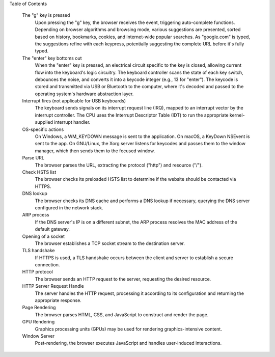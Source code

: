 Table of Contents

    The "g" key is pressed
        Upon pressing the "g" key, the browser receives the event, triggering auto-complete functions.
        Depending on browser algorithms and browsing mode, various suggestions are presented, sorted based on history, bookmarks, cookies, and internet-wide popular searches.
        As "google.com" is typed, the suggestions refine with each keypress, potentially suggesting the complete URL before it's fully typed.

    The "enter" key bottoms out
        When the "enter" key is pressed, an electrical circuit specific to the key is closed, allowing current flow into the keyboard's logic circuitry.
        The keyboard controller scans the state of each key switch, debounces the noise, and converts it into a keycode integer (e.g., 13 for "enter").
        The keycode is stored and transmitted via USB or Bluetooth to the computer, where it's decoded and passed to the operating system's hardware abstraction layer.

    Interrupt fires (not applicable for USB keyboards)
        The keyboard sends signals on its interrupt request line (IRQ), mapped to an interrupt vector by the interrupt controller.
        The CPU uses the Interrupt Descriptor Table (IDT) to run the appropriate kernel-supplied interrupt handler.

    OS-specific actions
        On Windows, a WM_KEYDOWN message is sent to the application.
        On macOS, a KeyDown NSEvent is sent to the app.
        On GNU/Linux, the Xorg server listens for keycodes and passes them to the window manager, which then sends them to the focused window.

    Parse URL
        The browser parses the URL, extracting the protocol ("http") and resource ("/").

    Check HSTS list
        The browser checks its preloaded HSTS list to determine if the website should be contacted via HTTPS.

    DNS lookup
        The browser checks its DNS cache and performs a DNS lookup if necessary, querying the DNS server configured in the network stack.

    ARP process
        If the DNS server's IP is on a different subnet, the ARP process resolves the MAC address of the default gateway.

    Opening of a socket
        The browser establishes a TCP socket stream to the destination server.

    TLS handshake
        If HTTPS is used, a TLS handshake occurs between the client and server to establish a secure connection.

    HTTP protocol
        The browser sends an HTTP request to the server, requesting the desired resource.

    HTTP Server Request Handle
        The server handles the HTTP request, processing it according to its configuration and returning the appropriate response.

    Page Rendering
        The browser parses HTML, CSS, and JavaScript to construct and render the page.

    GPU Rendering
        Graphics processing units (GPUs) may be used for rendering graphics-intensive content.

    Window Server
        Post-rendering, the browser executes JavaScript and handles user-induced interactions.
